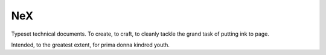 NeX
===

Typeset technical documents. To create, to craft, to cleanly tackle the grand task of putting ink to page.

Intended, to the greatest extent, for prima donna kindred youth.
